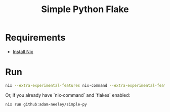 #+title: Simple Python Flake
* Requirements
+ [[https://nixos.org/download/][Install Nix]]

* Run
#+begin_src sh
nix --extra-experimental-features nix-command --extra-experimental-features flakes run github:adam-neeley/simple-py
#+end_src

Or, if you already have `nix-command` and `flakes` enabled:

#+begin_src
nix run github:adam-neeley/simple-py
#+end_src

